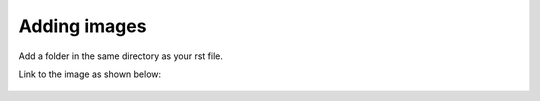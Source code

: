 =============
Adding images
=============

Add a folder in the same directory as your rst file. 

Link to the image as shown below:

.. figure:: images/01_DreamObjects.fw.png
